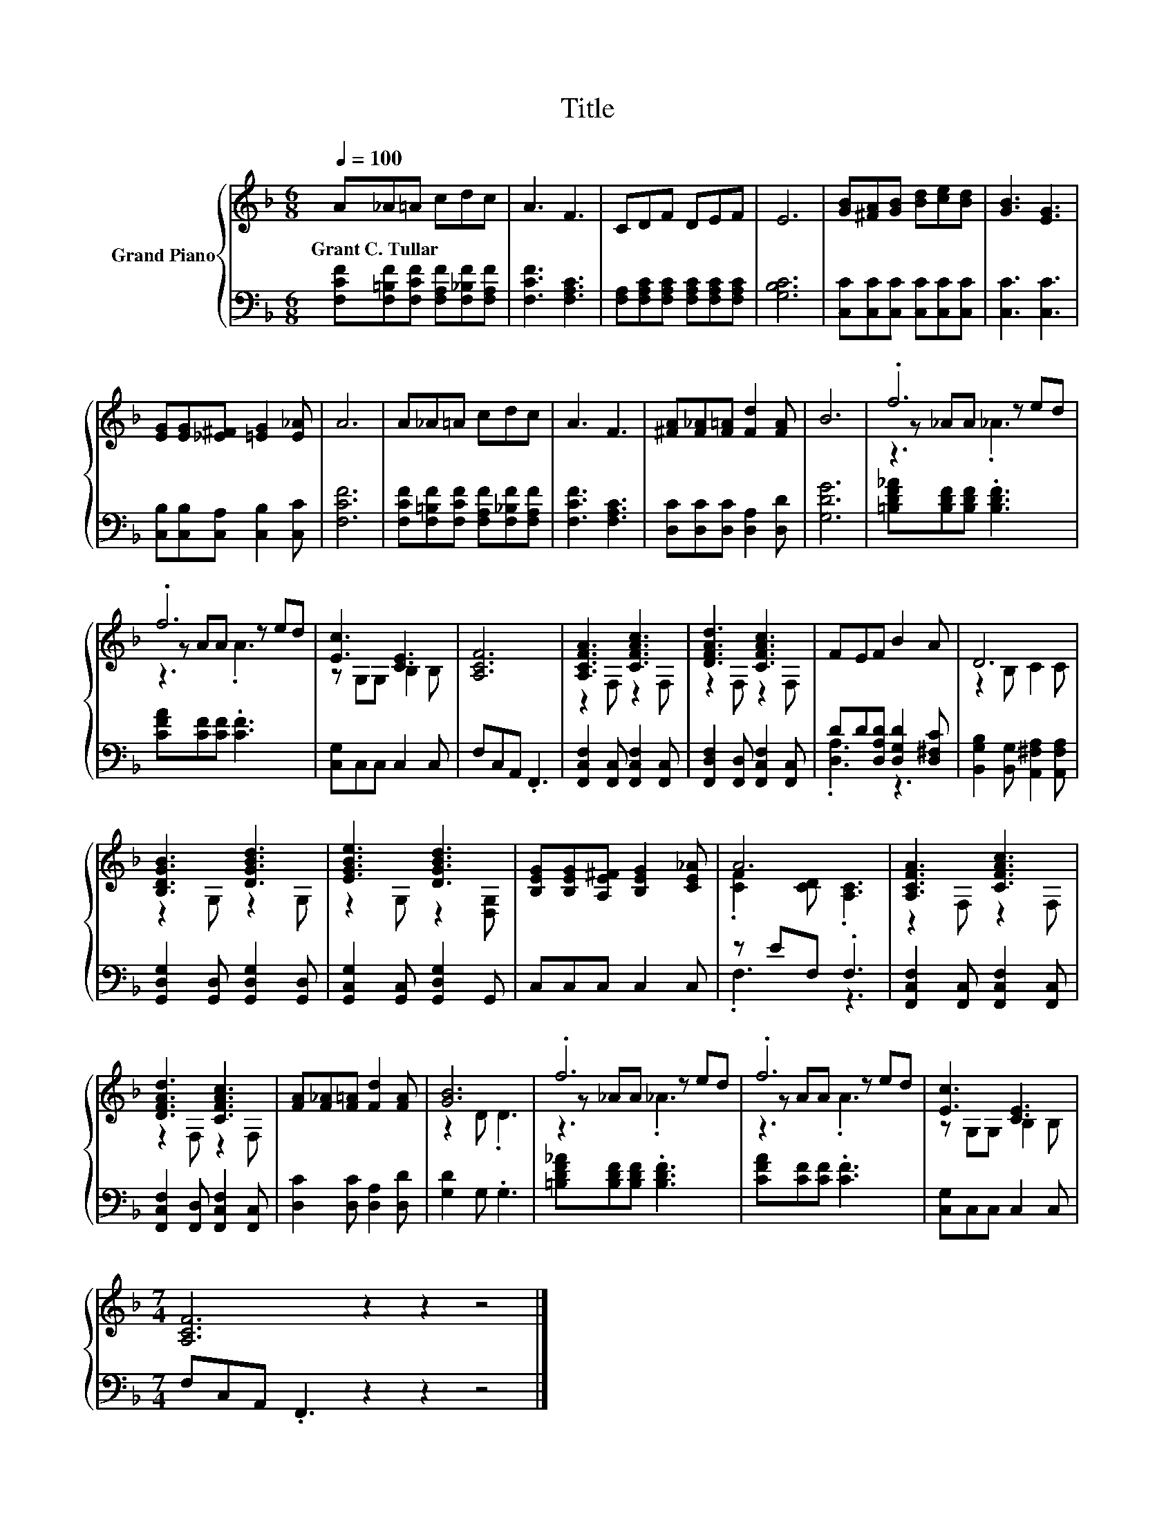 X:1
T:Title
%%score { ( 1 3 4 ) | ( 2 5 ) }
L:1/8
Q:1/4=100
M:6/8
K:F
V:1 treble nm="Grand Piano"
V:3 treble 
V:4 treble 
V:2 bass 
V:5 bass 
V:1
 A_A=A cdc | A3 F3 | CDF DEF | E6 | [GB][^FA][GB] [Bd][ce][Bd] | [GB]3 [EG]3 | %6
w: Grant~C.~Tullar * * * * *||||||
 [EG][EG][_E^F] [=EG]2 [E_A] | A6 | A_A=A cdc | A3 F3 | [^FA][F_A][F=A] [Fd]2 [FA] | B6 | .f6 | %13
w: |||||||
 .f6 | [Ec]3 [CE]3 | [A,CF]6 | [A,CFA]3 [CFAc]3 | [DFAd]3 [CFAc]3 | FEF B2 A | D6 | %20
w: |||||||
 [B,DGB]3 [DGBd]3 | [EGBe]3 [DGBd]3 | [B,EG][B,EG][A,E^F] [B,EG]2 [CE_A] | A6 | [A,CFA]3 [CFAc]3 | %25
w: |||||
 [DFAd]3 [CFAc]3 | [FA][F_A][F=A] [Fd]2 [FA] | [GB]6 | .f6 | .f6 | [Ec]3 [CE]3 | %31
w: ||||||
[M:7/4] [A,CF]6 z2 z2 z4 |] %32
w: |
V:2
 [F,CF][F,=B,F][F,CF] [F,A,F][F,_B,F][F,A,F] | [F,CF]3 [F,A,C]3 | %2
 [F,A,][F,A,C][F,A,C] [F,A,C][F,A,C][F,A,C] | [G,B,C]6 | [C,C][C,C][C,C] [C,C][C,C][C,C] | %5
 [C,C]3 [C,C]3 | [C,B,][C,B,][C,A,] [C,B,]2 [C,C] | [F,CF]6 | %8
 [F,CF][F,=B,F][F,CF] [F,A,F][F,_B,F][F,A,F] | [F,CF]3 [F,A,C]3 | [D,C][D,C][D,C] [D,A,]2 [D,D] | %11
 [G,DG]6 | [=B,DF_A][B,DF][B,DF] .[B,DF]3 | [CFA][CF][CF] .[CF]3 | [C,G,]C,C, C,2 C, | %15
 F,C,A,, .F,,3 | [F,,C,F,]2 [F,,C,] [F,,C,F,]2 [F,,C,] | [F,,D,F,]2 [F,,D,] [F,,C,F,]2 [F,,C,] | %18
 DD[D,A,D] [D,G,D]2 [D,^F,C] | [B,,G,B,]2 [B,,G,] [A,,^F,A,]2 [A,,F,A,] | %20
 [G,,D,G,]2 [G,,D,] [G,,D,G,]2 [G,,D,] | [G,,C,G,]2 [G,,C,] [G,,D,G,]2 G,, | C,C,C, C,2 C, | %23
 z EF, .F,3 | [F,,C,F,]2 [F,,C,] [F,,C,F,]2 [F,,C,] | [F,,C,F,]2 [F,,D,] [F,,C,F,]2 [F,,C,] | %26
 [D,C]2 [D,C] [D,A,]2 [D,D] | [G,D]2 G, .G,3 | [=B,DF_A][B,DF][B,DF] .[B,DF]3 | %29
 [CFA][CF][CF] .[CF]3 | [C,G,]C,C, C,2 C, |[M:7/4] F,C,A,, .F,,3 z2 z2 z4 |] %32
V:3
 x6 | x6 | x6 | x6 | x6 | x6 | x6 | x6 | x6 | x6 | x6 | x6 | z _AA z ed | z AA z ed | %14
 z G,G, B,2 B, | x6 | z2 F, z2 F, | z2 F, z2 F, | x6 | z2 B, C2 C | z2 G, z2 G, | z2 G, z2 [D,G,] | %22
 x6 | .[CF]2 [CD] .[A,C]3 | z2 F, z2 F, | z2 F, z2 F, | x6 | z2 D .D3 | z _AA z ed | z AA z ed | %30
 z G,G, B,2 B, |[M:7/4] x14 |] %32
V:4
 x6 | x6 | x6 | x6 | x6 | x6 | x6 | x6 | x6 | x6 | x6 | x6 | z3 ._A3 | z3 .A3 | x6 | x6 | x6 | x6 | %18
 x6 | x6 | x6 | x6 | x6 | x6 | x6 | x6 | x6 | x6 | z3 ._A3 | z3 .A3 | x6 |[M:7/4] x14 |] %32
V:5
 x6 | x6 | x6 | x6 | x6 | x6 | x6 | x6 | x6 | x6 | x6 | x6 | x6 | x6 | x6 | x6 | x6 | x6 | %18
 .[D,A,]3 z3 | x6 | x6 | x6 | x6 | .F,3 z3 | x6 | x6 | x6 | x6 | x6 | x6 | x6 |[M:7/4] x14 |] %32

